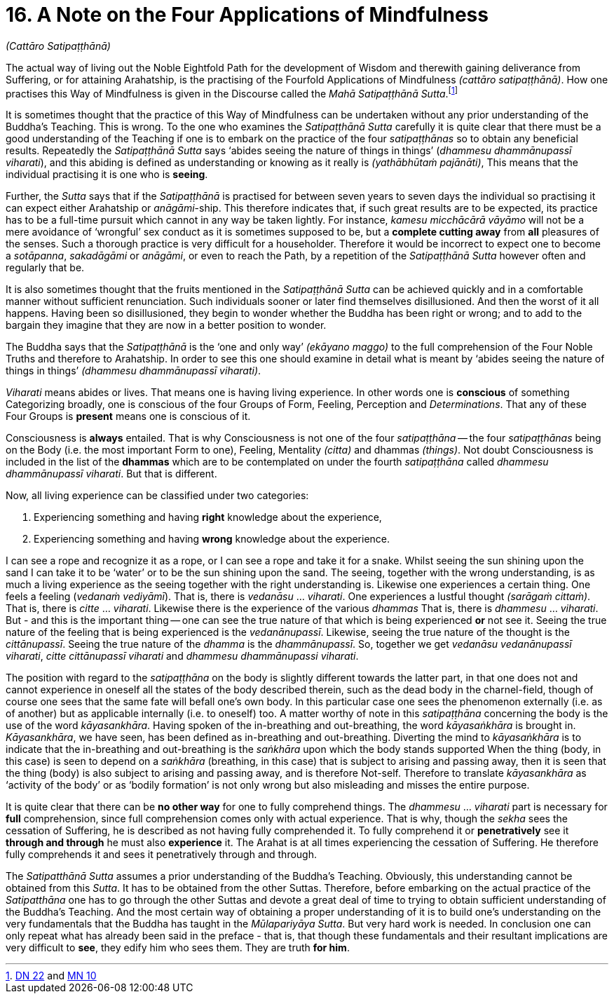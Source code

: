 [[ch-16-satipatthana]]
= 16. A Note on the Four Applications of Mindfulness

__(Cattāro Satipaṭṭhānā)__

[[start]]The actual way of living out the Noble Eightfold Path for the
development of Wisdom and therewith gaining deliverance from Suffering,
or for attaining Arahatship, is the practising of the Fourfold
Applications of Mindfulness __(cattāro satipaṭṭhānā)__. How one
practises this Way of Mindfulness is given in the Discourse called the
__Mahā Satipaṭṭhānā Sutta__.footnote:[https://suttacentral.net/dn22/en/sujato[DN 22] and https://suttacentral.net/mn10/en/sujato[MN 10]]

It is sometimes thought that the practice of this Way of Mindfulness can
be undertaken without any prior understanding of the Buddha's Teaching.
This is wrong. To the one who examines the _Satipaṭṭhānā Sutta_ carefully
it is quite clear that there must be a good understanding of the
Teaching if one is to embark on the practice of the four _satipaṭṭhānas_
so to obtain any beneficial results. Repeatedly the _Satipaṭṭhānā Sutta_
says ‘abides seeing the nature of things in things’ (__dhammesu
dhammānupassī viharati__),
and this abiding is defined as understanding or knowing as
it really is __(yathābhūtaṁ pajānāti)__, This means that the individual
practising it is one who is **seeing**.

Further, the _Sutta_ says that if the _Satipaṭṭhānā_ is practised for
between seven years to seven days the individual so practising it can
expect either Arahatship or __anāgāmi__-ship. This therefore indicates
that, if such great results are to be expected, its practice has to be a
full-time pursuit which cannot in any way be taken lightly. For
instance, _kamesu micchācārā vāyāmo_ will not be a mere avoidance of
‘wrongful’ sex conduct as it is sometimes supposed to be, but a
*complete cutting away* from *all* pleasures of the senses. Such a
thorough practice is very difficult for a householder. Therefore it
would be incorrect to expect one to become a __sotāpanna__, _sakadāgāmi_
or __anāgāmi__, or even to reach the Path, by a repetition of the
_Satipaṭṭhānā Sutta_ however often and regularly that be.

It is also sometimes thought that the fruits mentioned in the
_Satipaṭṭhānā Sutta_ can be achieved quickly and in a comfortable manner
without sufficient renunciation. Such individuals sooner or later find
themselves disillusioned. And then the worst of it all happens. Having
been so disillusioned, they begin to wonder whether the Buddha has been
right or wrong; and to add to the bargain they imagine that they are now
in a better position to wonder.

The Buddha says that the _Satipaṭṭhānā_ is the ‘one and only way’
__(ekāyano maggo)__ to the full comprehension of the Four Noble Truths
and therefore to Arahatship. In order to see this one should examine in
detail what is meant by ‘abides seeing the nature of things in things’
__(dhammesu dhammānupassī viharati)__.

_Viharati_ means abides or lives. That means one is having living
experience. In other words one is *conscious* of something Categorizing
broadly, one is conscious of the four Groups of Form, Feeling,
Perception and __Determinations__. That any of these Four Groups is
*present* means one is conscious of it.

Consciousness is *always* entailed. That is why Consciousness is not one
of the four _satipaṭṭhāna_ -- the four _satipaṭṭhānas_ being on the Body
(i.e. the most important Form to one), Feeling, Mentality __(citta)__
and dhammas __(things)__. Not doubt Consciousness is included in the
list of the *dhammas* which are to be contemplated on under the fourth
_satipaṭṭhāna_ called __dhammesu dhammānupassī viharati__. But that is
different.

Now, all living experience can be classified under two categories:

1.  Experiencing something and having *right* knowledge about the experience,
2.  Experiencing something and having *wrong* knowledge about the experience.

I can see a rope and recognize it as a rope, or I can see a rope and
take it for a snake. Whilst seeing the sun shining upon the sand I can
take it to be ‘water’ or to be the sun shining upon the sand. The
seeing, together with the wrong understanding, is as much a living
experience as the seeing together with the right understanding is.
Likewise one experiences a certain thing. One feels a feeling (__vedanaṁ
vediyāmī__). That is, there is _vedanāsu_ ... __viharati__. One
experiences a lustful thought __(sarāgaṁ cittaṁ)__. That is, there is
_citte_ ... __viharati__. Likewise there is the experience of the
various _dhammas_ That is, there is _dhammesu_ ... __viharati__. But -
and this is the important thing -- one can see the true nature of that
which is being experienced *or* not see it. Seeing the true nature of
the feeling that is being experienced is the __vedanānupassī__.
Likewise, seeing the true nature of the thought is the __cittānupassī__.
Seeing the true nature of the _dhamma_ is the __dhammānupassī__. So,
together we get __vedanāsu vedanānupassī viharati__, _citte cittānupassī
viharati_ and __dhammesu dhammānupassi viharati__.

The position with regard to the _satipaṭṭhāna_ on the body is slightly
different towards the latter part, in that one does not and cannot
experience in oneself all the states of the body described therein, such
as the dead body in the charnel-field, though of course one sees that
the same fate will befall one's own body. In this particular case one
sees the phenomenon externally (i.e. as of another) but as applicable
internally (i.e. to oneself) too. A matter worthy of note in this
_satipaṭṭhāna_ concerning the body is the use of the word
__kāyasankhāra__. Having spoken of the in-breathing and out-breathing,
the word _kāyasaṅkhāra_ is brought in. __Kāyasankhāra__, we have seen,
has been defined as in-breathing and out-breathing. Diverting the mind
to _kāyasaṅkhāra_ is to indicate that the in-breathing and out-breathing
is the _saṅkhāra_ upon which the body stands supported When the thing
(body, in this case) is seen to depend on a _saṅkhāra_ (breathing, in
this case) that is subject to arising and passing away, then it is seen
that the thing (body) is also subject to arising and passing away, and
is therefore Not-self. Therefore to translate _kāyasankhāra_ as
‘activity of the body’ or as ‘bodily formation’ is not only wrong but
also misleading and misses the entire purpose.

It is quite clear that there can be *no other way* for one to fully
comprehend things. The _dhammesu_ ... _viharati_ part is necessary for
*full* comprehension, since full comprehension comes only with actual
experience. That is why, though the _sekha_ sees the cessation of
Suffering, he is described as not having fully comprehended it. To fully
comprehend it or *penetratively* see it *through and through* he must
also *experience* it. The Arahat is at all times experiencing the
cessation of Suffering. He therefore fully comprehends it and sees it
penetratively through and through.

[[truth-for-him]]The _Satipatthānā Sutta_ assumes a prior understanding of the Buddha's
Teaching. Obviously, this understanding cannot be obtained from this
__Sutta__. It has to be obtained from the other Suttas. Therefore,
before embarking on the actual practice of the _Satipatthāna_ one has to
go through the other Suttas and devote a great deal of time to trying
to obtain sufficient understanding of the Buddha's Teaching. And the
most certain way of obtaining a proper understanding of it is to build
one's understanding on the very fundamentals that the Buddha has taught
in the __Mūlapariyāya Sutta__. But very hard work is needed. In
conclusion one can only repeat what has already been said in the preface
- that is, that though these fundamentals and their resultant
implications are very difficult to **see**, they edify him who sees
them. They are truth **for him**.
